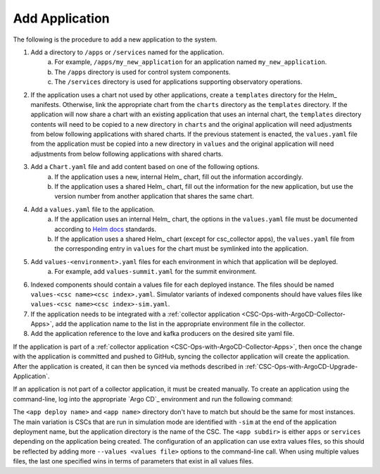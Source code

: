 ###############
Add Application
###############

The following is the procedure to add a new application to the system.

#. Add a directory to ``/apps`` or ``/services`` named for the application.
    a. For example, ``/apps/my_new_application`` for an application named ``my_new_application``.
    b. The ``/apps`` directory is used for control system components.
    c. The ``/services`` directory is used for applications supporting observatory operations.
#. If the application uses a chart not used by other applications, create a ``templates`` directory for the Helm_ manifests.
   Otherwise, link the appropriate chart from the ``charts`` directory as the ``templates`` directory.
   If the application will now share a chart with an existing application that uses an internal chart, the ``templates`` directory contents will need to be copied to a new directory in ``charts`` and the original application will need adjustments from below following applications with shared charts.
   If the previous statement is enacted, the ``values.yaml`` file from the application must be copied into a new directory in ``values`` and the original application will need adjustments from below following applications with shared charts.
#. Add a ``Chart.yaml`` file and add content based on one of the following options.
    a. If the application uses a new, internal Helm_ chart, fill out the information accordingly.
    b. If the application uses a shared Helm_ chart, fill out the information for the new application, but use the version number from another application that shares the same chart.
#. Add a ``values.yaml`` file to the application.
    a. If the application uses an internal Helm_ chart, the options in the ``values.yaml`` file must be documented according to `Helm docs <https://github.com/norwoodj/helm-docs>`_ standards.
    b. If the application uses a shared Helm_ chart (except for csc_collector apps), the ``values.yaml`` file from the corresponding entry in ``values`` for the chart must be symlinked into the application.
#. Add ``values-<environment>.yaml`` files for each environment in which that application will be deployed.
    a. For example, add ``values-summit.yaml`` for the summit environment.
#. Indexed components should contain a values file for each deployed instance.
   The files should be named ``values-<csc name><csc index>.yaml``.
   Simulator variants of indexed components should have values files like ``values-<csc name><csc index>-sim.yaml``.
#. If the application needs to be integrated with a :ref:`collector application <CSC-Ops-with-ArgoCD-Collector-Apps>`, add the application name to the list in the appropriate environment file in the collector.
#. Add the application reference to the love and kafka producers on the desired site yaml file.

If the application is part of a :ref:`collector application <CSC-Ops-with-ArgoCD-Collector-Apps>`, then once the change with the application is committed and pushed to GitHub, syncing the collector application will create the application.
After the application is created, it can then be synced via methods described in :ref:`CSC-Ops-with-ArgoCD-Upgrade-Application`.

If an application is not part of a collector application, it must be created manually.
To create an application using the command-line, log into the appropriate `Argo CD`_ environment and run the following command:

.. prompt:: bash

  argocd app create <app deploy name> --dest-namespace argocd --dest-server https://kubernetes.default.svc --repo https://github.com/lsst-ts/argocd-csc.git --revision HEAD --path <app subdir>/<app name> --values values-<environment>.yaml

The ``<app deploy name>`` and ``<app name>`` directory don't have to match but should be the same for most instances.
The main variation is CSCs that are run in simulation mode are identified with ``-sim`` at the end of the application deployment name, but the application directory is the name of the CSC.
The ``<app subdir>`` is either ``apps`` or ``services`` depending on the application being created.
The configuration of an application can use extra values files, so this should be reflected by adding more ``--values <values file>`` options to the command-line call.
When using multiple values files, the last one specified wins in terms of parameters that exist in all values files.
